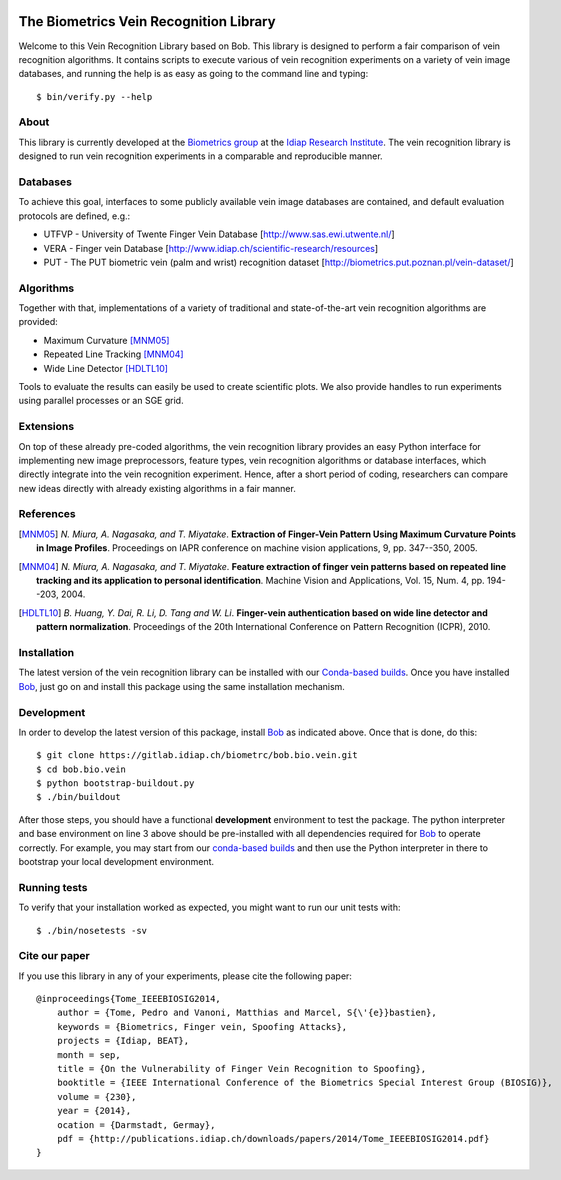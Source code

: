.. vim: set fileencoding=utf-8 :
.. Fri 08 Jul 2016 15:38:56 CEST

.. image:: http://img.shields.io/badge/docs-stable-yellow.png
   :target: http://pythonhosted.org/bob.bio.vein/index.html
.. image:: http://img.shields.io/badge/docs-latest-orange.png
   :target: https://www.idiap.ch/software/bob/docs/latest/bioidiap/bob.bio.vein/master/index.html
.. image:: https://travis-ci.org/bioidiap/bob.bio.vein.svg?branch=master
   :target: https://travis-ci.org/bioidiap/bob.bio.vein
.. image:: https://coveralls.io/repos/bioidiap/bob.bio.vein/badge.png
   :target: https://coveralls.io/r/bioidiap/bob.bio.vein
.. image:: https://img.shields.io/badge/github-master-0000c0.png
   :target: https://github.com/bioidiap/bob.bio.vein/tree/master
.. image:: http://img.shields.io/pypi/v/bob.bio.vein.png
   :target: https://pypi.python.org/pypi/bob.bio.vein
.. image:: http://img.shields.io/pypi/dm/bob.bio.vein.png
   :target: https://pypi.python.org/pypi/bob.bio.vein


=========================================
 The Biometrics Vein Recognition Library
=========================================

Welcome to this Vein Recognition Library based on Bob. This library is designed
to perform a fair comparison of vein recognition algorithms. It contains
scripts to execute various of vein recognition experiments on a variety
of vein image databases, and running the help is as easy as going to the
command line and typing::

  $ bin/verify.py --help


About
-----

This library is currently developed at the `Biometrics group
<http://www.idiap.ch/scientific-research/research-groups/biometric-person-recognition>`_
at the `Idiap Research Institute <http://www.idiap.ch>`_.  The vein recognition
library is designed to run vein recognition experiments in a comparable and
reproducible manner.


Databases
---------

To achieve this goal, interfaces to some publicly available vein image
databases are contained, and default evaluation protocols are defined, e.g.:

- UTFVP - University of Twente Finger Vein Database [http://www.sas.ewi.utwente.nl/]
- VERA - Finger vein Database [http://www.idiap.ch/scientific-research/resources]
- PUT - The PUT biometric vein (palm and wrist) recognition dataset [http://biometrics.put.poznan.pl/vein-dataset/]


Algorithms
----------

Together with that, implementations of a variety of traditional and
state-of-the-art vein recognition algorithms are provided:

* Maximum Curvature [MNM05]_
* Repeated Line Tracking [MNM04]_
* Wide Line Detector [HDLTL10]_

Tools to evaluate the results can easily be used to create scientific plots. We
also provide handles to run experiments using parallel processes or an SGE
grid.


Extensions
----------

On top of these already pre-coded algorithms, the vein recognition library
provides an easy Python interface for implementing new image preprocessors,
feature types, vein recognition algorithms or database interfaces, which
directly integrate into the vein recognition experiment. Hence, after a short
period of coding, researchers can compare new ideas directly with already
existing algorithms in a fair manner.


References
----------

.. [MNM05] *N. Miura, A. Nagasaka, and T. Miyatake*. **Extraction of Finger-Vein Pattern Using Maximum Curvature Points in Image Profiles**. Proceedings on IAPR conference on machine vision applications, 9, pp. 347--350, 2005.

.. [MNM04] *N. Miura, A. Nagasaka, and T. Miyatake*. **Feature extraction of finger vein patterns based on repeated line tracking and its application to personal identification**. Machine Vision and Applications, Vol. 15, Num. 4, pp. 194--203, 2004.

.. [HDLTL10] *B. Huang, Y. Dai, R. Li, D. Tang and W. Li*. **Finger-vein authentication based on wide line detector and pattern normalization**. Proceedings of the 20th International Conference on Pattern Recognition (ICPR), 2010.


Installation
------------

The latest version of the vein recognition library can be installed with our
`Conda-based builds`_. Once you have installed Bob_, just go on and install
this package using the same installation mechanism.


Development
-----------

In order to develop the latest version of this package, install Bob_ as
indicated above. Once that is done, do this::

  $ git clone https://gitlab.idiap.ch/biometrc/bob.bio.vein.git
  $ cd bob.bio.vein
  $ python bootstrap-buildout.py
  $ ./bin/buildout

After those steps, you should have a functional **development** environment to
test the package. The python interpreter and base environment on line 3 above
should be pre-installed with all dependencies required for Bob_ to operate
correctly. For example, you may start from our `conda-based builds`_ and then
use the Python interpreter in there to bootstrap your local development
environment.


Running tests
-------------

To verify that your installation worked as expected, you might want to run our
unit tests with::

  $ ./bin/nosetests -sv



Cite our paper
--------------

If you use this library in any of your experiments, please cite the following
paper::

  @inproceedings{Tome_IEEEBIOSIG2014,
      author = {Tome, Pedro and Vanoni, Matthias and Marcel, S{\'{e}}bastien},
      keywords = {Biometrics, Finger vein, Spoofing Attacks},
      projects = {Idiap, BEAT},
      month = sep,
      title = {On the Vulnerability of Finger Vein Recognition to Spoofing},
      booktitle = {IEEE International Conference of the Biometrics Special Interest Group (BIOSIG)},
      volume = {230},
      year = {2014},
      ocation = {Darmstadt, Germay},
      pdf = {http://publications.idiap.ch/downloads/papers/2014/Tome_IEEEBIOSIG2014.pdf}
  }


.. _bob: http://www.idiap.ch/software/bob
.. _idiap: http://www.idiap.ch
.. _conda-based builds: https://github.com/idiap/bob/wiki/Binary-Installation
